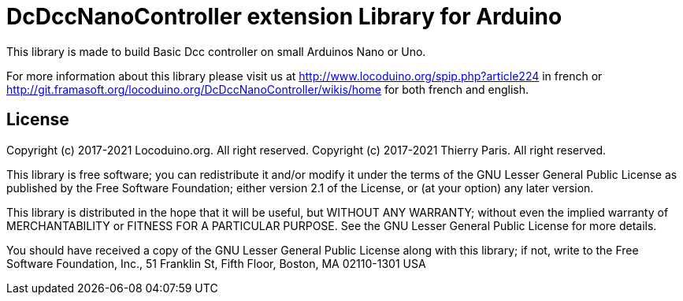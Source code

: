 = DcDccNanoController extension Library for Arduino =

This library is made to build Basic Dcc controller on small Arduinos Nano or Uno.

For more information about this library please visit us at
http://www.locoduino.org/spip.php?article224 in french or
http://git.framasoft.org/locoduino.org/DcDccNanoController/wikis/home for both french and english.

== License ==

Copyright (c) 2017-2021 Locoduino.org. All right reserved.
Copyright (c) 2017-2021 Thierry Paris. All right reserved.

This library is free software; you can redistribute it and/or
modify it under the terms of the GNU Lesser General Public
License as published by the Free Software Foundation; either
version 2.1 of the License, or (at your option) any later version.

This library is distributed in the hope that it will be useful,
but WITHOUT ANY WARRANTY; without even the implied warranty of
MERCHANTABILITY or FITNESS FOR A PARTICULAR PURPOSE. See the GNU
Lesser General Public License for more details.

You should have received a copy of the GNU Lesser General Public
License along with this library; if not, write to the Free Software
Foundation, Inc., 51 Franklin St, Fifth Floor, Boston, MA 02110-1301 USA